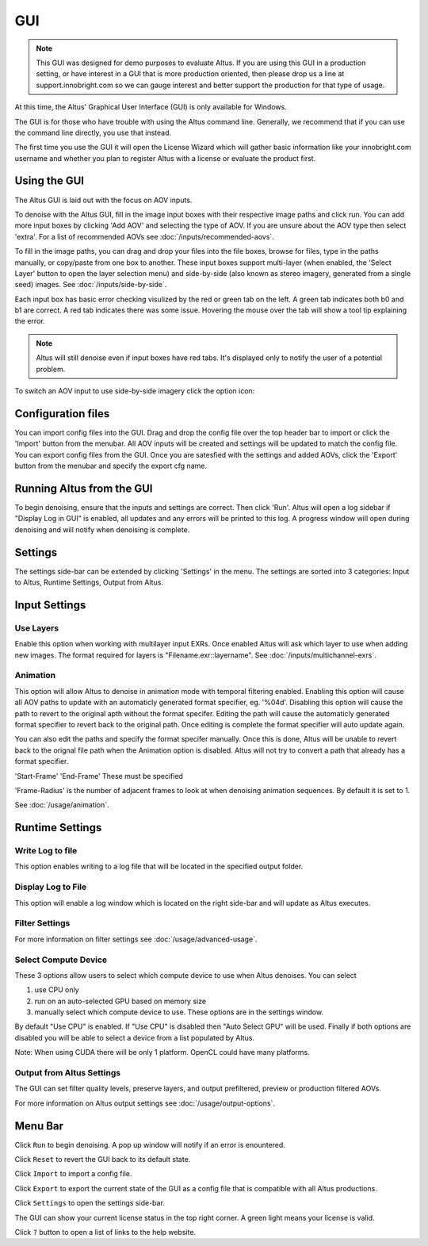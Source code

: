 GUI
===

.. Note::

    This GUI was designed for demo purposes to evaluate Altus.  If you are using this GUI in a production setting, or have interest in a GUI that is more production oriented, then please drop us a line at support.innobright.com so we can gauge interest and better support the production for that type of usage.

At this time, the Altus' Graphical User Interface (GUI) is only available for Windows.

The GUI is for those who have trouble with using the Altus command line. Generally, we recommend that if you can use the command line directly, you use that instead.

The first time you use the GUI it will open the License Wizard which will gather basic information like your innobright.com username and whether you plan to register Altus with a license or evaluate the product first.

.. image:: ./gui/Intro_Wizard.png
   :scale: 80 %
   :align: center

Using the GUI
--------------

The Altus GUI is laid out with the focus on AOV inputs.

.. image:: ./gui/GUI_Layout.png
   :scale: 60 %
   :align: center

To denoise with the Altus GUI, fill in the image input boxes with their respective image paths and click run.  You can add more input boxes by clicking 'Add AOV' and selecting the type of AOV.  If you are unsure about the AOV type then select 'extra'.  For a list of recommended AOVs see :doc:`/inputs/recommended-aovs`.

To fill in the image paths, you can drag and drop your files into the file boxes, browse for files, type in the paths manually, or copy/paste from one box to another.  These input boxes support multi-layer (when enabled, the 'Select Layer' button to open the layer selection menu) and side-by-side (also known as stereo imagery, generated from a single seed) images. See :doc:`/inputs/side-by-side`.

Each input box has basic error checking visulized by the red or green tab on the left.  A green tab indicates both b0 and b1 are correct.  A red tab indicates there was some issue.  Hovering the mouse over the tab will show a tool tip explaining the error.

.. Note::

    Altus will still denoise even if input boxes have red tabs.  It's displayed only to notify the user of a potential problem.


To switch an AOV input to use side-by-side imagery click the option icon:

.. image:: ./gui/GUI_Change_Sidebyside.png
   :scale: 60 %
   :align: center


Configuration files
-------------------

You can import config files into the GUI.  Drag and drop the config file over the top header bar to import or click the 'Import' button from the menubar.  All AOV inputs will be created and settings will be updated to match the config file.
You can export config files from the GUI.  Once you are satesfied with the settings and added AOVs, click the 'Export' button from the menubar and specify the export cfg name.


Running Altus from the GUI
--------------------------

To begin denoising, ensure that the inputs and settings are correct.  Then click 'Run'.  Altus will open a log sidebar if "Display Log in GUI" is enabled, all updates and any errors will be printed to this log.  A progress window will open during denoising and will notify when denoising is complete.

.. image:: ./gui/GUI_Run_Denoise.png
   :scale: 60 %
   :align: center

Settings
--------

The settings side-bar can be extended by clicking 'Settings' in the menu.  The settings are sorted into 3 categories:  Input to Altus, Runtime Settings, Output from Altus.

.. image:: ./gui/GUI_Settings.png
   :scale: 60 %
   :align: center

Input Settings
--------------

Use Layers
##########

Enable this option when working with multilayer input EXRs.  Once enabled Altus will ask which layer to use when adding new images.  The format required for layers is "Filename.exr::layername".
See :doc:`/inputs/multichannel-exrs`.


Animation
#########

This option will allow Altus to denoise in animation mode with temporal filtering enabled.  Enabling this option will cause all AOV paths to update with an automaticly generated format specifier, eg. '%04d'.  Disabling this option will cause
the path to revert to the original apth without the format specifer.  Editing the path will cause the automaticly generated format specifier to revert back to the original path.  Once editing is complete the format specifier will auto update again.

You can also edit the paths and specify the format specifer manually.  Once this is done, Altus will be unable to revert back to the orignal file path when the Animation option is disabled.  Altus will not try to convert a path that already has a format specifier.

'Start-Frame' 'End-Frame'
These must be specified

'Frame-Radius' is the number of adjacent frames to look at when denoising animation sequences.  By default it is set to 1.

See :doc:`/usage/animation`.


Runtime Settings
----------------

Write Log to file
#################

This option enables writing to a log file that will be located in the specified output folder.

Display Log to File
###################

This option will enable a log window which is located on the right side-bar and will update as Altus executes.

Filter Settings
###############

For more information on filter settings see :doc:`/usage/advanced-usage`.

Select Compute Device
#####################

These 3 options allow users to select which compute device to use when Altus denoises.
You can select

1. use CPU only
2. run on an auto-selected GPU based on memory size
3. manually select which compute device to use.  These options are in the settings window.

By default "Use CPU" is enabled.  If "Use CPU" is disabled then "Auto Select GPU" will be used.  Finally if both options are disabled you will be able to select a device from a list populated by Altus.

Note: When using CUDA there will be only 1 platform. OpenCL could have many platforms.


Output from Altus Settings
##########################

The GUI can set filter quality levels, preserve layers, and output prefiltered, preview or production filtered AOVs.

For more information on Altus output settings see :doc:`/usage/output-options`.


Menu Bar
--------

Click ``Run`` to begin denoising.  A pop up window will notify if an error is enountered.

Click ``Reset`` to revert the GUI back to its default state.

Click ``Import`` to import a config file.

Click ``Export`` to export the current state of the GUI as a config file that is compatible with all Altus productions.

Click ``Settings`` to open the settings side-bar.

The GUI can show your current license status in the top right corner.
A green light means your license is valid.

Click ``?`` button to open a list of links to the help website.
